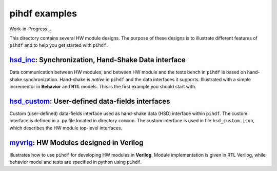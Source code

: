 pihdf examples
==============

Work-in-Progress...

This directory contains several HW module designs. The purpose of these designs is to illustrate different features of ``pihdf``
and to help you get started with ``pihdf``. 


`hsd_inc <https://github.com/hnikolov/pihdf/tree/master/examples/hsd_inc>`_: Synchronization, Hand-Shake Data interface
--------------------------------------------------------------------------------------------------------------------------

Data communication between HW modules, and between HW module and the tests bench in ``pihdf`` 
is based on hand-shake synchronization. Hand-shake is *native* in ``pihdf`` and the data interfaces it supports.
Illustrated with a simple incrementor in **Behavior** and **RTL** models. This is the first example you should start with. 


`hsd_custom <https://github.com/hnikolov/pihdf/tree/master/examples/hsd_custom>`_: User-defined data-fields interfaces
----------------------------------------------------------------------------------------------------------------------

Custom (user-defined) data-fields interface used as hand-shake data (HSD) interface within ``pihdf``. 
The custom interface is defined in a .py file located in directory ``common``. The custom interface is used in file ``hsd_custom.json``, which
describes the HW module top-level interfaces.


`myvrlg <https://github.com/hnikolov/pihdf/tree/master/examples/myvrlg>`_: HW Modules designed in Verilog
---------------------------------------------------------------------------------------------------------

Illustrates how to use ``pihdf`` for developing HW modules in **Verilog**.
Module implementation is given in RTL Verilog, while behavior model and tests are specified in python using ``pihdf``.

